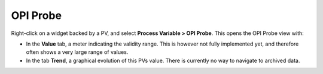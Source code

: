 OPI Probe
=========

Right-click on a widget backed by a PV, and select **Process Variable > OPI Probe**. This opens the OPI Probe view with:

* In the **Value** tab, a meter indicating the validity range. This is however not fully implemented yet, and therefore often shows a very large range of values.
* In the tab **Trend**, a graphical evolution of this PVs value. There is currently no way to navigate to archived data.

.. image:: _images/opi-probe.png
    :alt: OPI Probe
    :align: center
